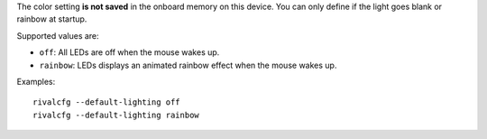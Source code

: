 The color setting **is not saved** in the onboard memory on this device. You
can only define if the light goes blank or rainbow at startup.

Supported values are:

* ``off``: All LEDs are off when the mouse wakes up.

* ``rainbow``: LEDs displays an animated rainbow effect when the mouse wakes up.

Examples::

    rivalcfg --default-lighting off
    rivalcfg --default-lighting rainbow
